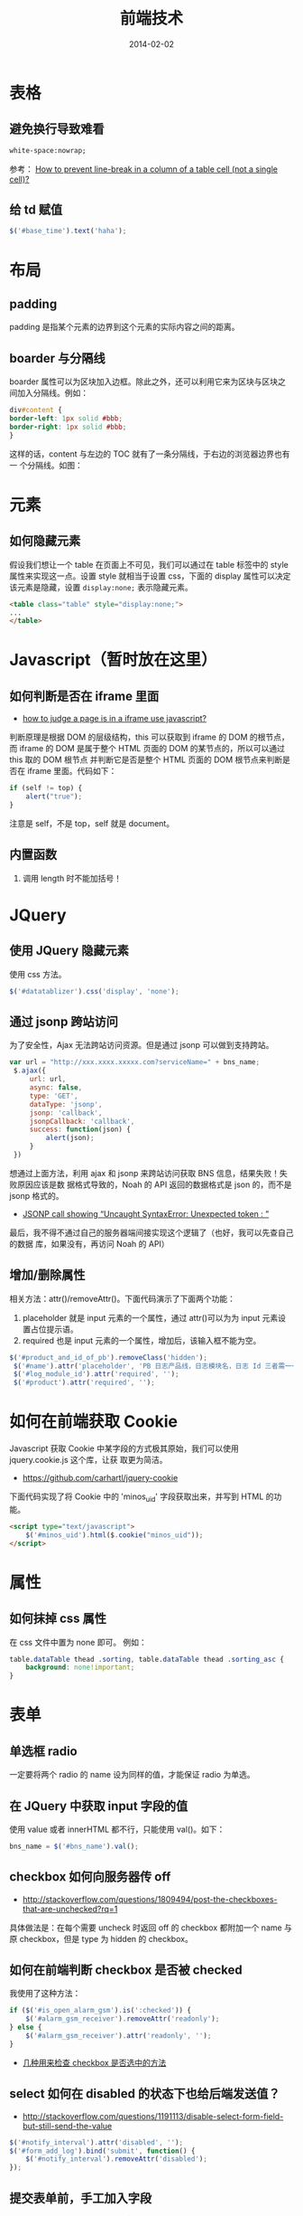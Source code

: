 #+TITLE: 前端技术
#+DATE: 2014-02-02
#+KEYWORDS: 前端

* 表格
** 避免换行导致难看
#+BEGIN_SRC html
white-space:nowrap; 
#+END_SRC

参考： [[http://stackoverflow.com/questions/1893751/how-to-prevent-line-break-in-a-column-of-a-table-cell-not-a-single-cell][How to prevent line-break in a column of a table cell (not a
single cell)?]]

** 给 td 赋值
#+BEGIN_SRC javascript
 $('#base_time').text('haha');
#+END_SRC
* 布局
** padding
padding 是指某个元素的边界到这个元素的实际内容之间的距离。
** boarder 与分隔线
boarder 属性可以为区块加入边框。除此之外，还可以利用它来为区块与区块之
间加入分隔线。例如：
#+BEGIN_SRC css
div#content {
border-left: 1px solid #bbb;                                                                    
border-right: 1px solid #bbb; 
}
#+END_SRC
这样的话，content 与左边的 TOC 就有了一条分隔线，于右边的浏览器边界也有一
个分隔线。如图：

[[../static/imgs/html/1.png]]

* 元素
** 如何隐藏元素
假设我们想让一个 table 在页面上不可见，我们可以通过在 table 标签中的 style
属性来实现这一点。设置 style 就相当于设置 css，下面的 display 属性可以决定
该元素是隐藏，设置 =display:none;= 表示隐藏元素。
#+BEGIN_SRC html
<table class="table" style="display:none;"> 
...
</table>
#+END_SRC

* Javascript（暂时放在这里）
** 如何判断是否在 iframe 里面
+ [[http://stackoverflow.com/questions/9996304/how-to-judge-a-page-is-in-a-iframe-use-javascript][how to judge a page is in a iframe use javascript?]]
判断原理是根据 DOM 的层级结构，this 可以获取到 iframe 的 DOM 的根节点，而
iframe 的 DOM 是属于整个 HTML 页面的 DOM 的某节点的，所以可以通过 this 取的 DOM 根节点
并判断它是否是整个 HTML 页面的 DOM 根节点来判断是否在 iframe 里面。代码如下：
#+BEGIN_SRC js
if (self != top) {
    alert("true");
}
#+END_SRC
注意是 self，不是 top，self 就是 document。
** 内置函数
1. 调用 length 时不能加括号！
   
* JQuery
** 使用 JQuery 隐藏元素
使用 css 方法。
#+BEGIN_SRC js
 $('#datatablizer').css('display', 'none');
#+END_SRC
** 通过 jsonp 跨站访问
为了安全性，Ajax 无法跨站访问资源。但是通过 jsonp 可以做到支持跨站。
#+BEGIN_SRC javascript
var url = "http://xxx.xxxx.xxxxx.com?serviceName=" + bns_name;
 $.ajax({
     url: url,
     async: false,
     type: 'GET',
     dataType: 'jsonp',
     jsonp: 'callback',
     jsonpCallback: 'callback',
     success: function(json) {
         alert(json);
     }
 })
#+END_SRC

想通过上面方法，利用 ajax 和 jsonp 来跨站访问获取 BNS 信息，结果失败！失败原因应该是数
据格式导致的，Noah 的 API 返回的数据格式是 json 的，而不是 jsonp 格式的。
+ [[http://stackoverflow.com/questions/19165925/jsonp-call-showing-uncaught-syntaxerror-unexpected-token][JSONP call showing “Uncaught SyntaxError: Unexpected token : ”]]
  
最后，我不得不通过自己的服务器端间接实现这个逻辑了（也好，我可以先查自己的数据
库，如果没有，再访问 Noah 的 API）

** 增加/删除属性
相关方法：attr()/removeAttr()。下面代码演示了下面两个功能：
1. placeholder 就是 input 元素的一个属性，通过 attr()可以为为 input 元素设置占位提示语。
2. required 也是 input 元素的一个属性，增加后，该输入框不能为空。

#+BEGIN_SRC javascript
$('#product_and_id_of_pb').removeClass('hidden');
 $('#name').attr('placeholder', 'PB 日志产品线，日志模块名，日志 Id 三者需一一对应');
 $('#log_module_id').attr('required', '');
 $('#product').attr('required', '');
#+END_SRC

* 如何在前端获取 Cookie
Javascript 获取 Cookie 中某字段的方式极其原始，我们可以使用 jquery.cookie.js 这个库，让获
取更为简洁。
+ [[https://github.com/carhartl/jquery-cookie]]

下面代码实现了将 Cookie 中的 'minos_uid' 字段获取出来，并写到 HTML 的功能。
#+BEGIN_SRC html
<script type="text/javascript">
    $('#minos_uid').html($.cookie("minos_uid"));
</script>
#+END_SRC

* 属性
** 如何抹掉 css 属性
在 css 文件中置为 none 即可。
例如：
#+BEGIN_SRC css
table.dataTable thead .sorting, table.dataTable thead .sorting_asc {
	background: none!important;
}
#+END_SRC

* 表单
** 单选框 radio
一定要将两个 radio 的 name 设为同样的值，才能保证 radio 为单选。
** 在 JQuery 中获取 input 字段的值
使用 value 或者 innerHTML 都不行，只能使用 val()。如下：
#+BEGIN_SRC javascript
bns_name = $('#bns_name').val();
#+END_SRC

** checkbox 如何向服务器传 off
+ [[http://stackoverflow.com/questions/1809494/post-the-checkboxes-that-are-unchecked?rq%3D1][http://stackoverflow.com/questions/1809494/post-the-checkboxes-that-are-unchecked?rq=1]]

具体做法是：在每个需要 uncheck 时返回 off 的 checkbox 都附加一个 name 与原 checkbox，但是
type 为 hidden 的 checkbox。

** 如何在前端判断 checkbox 是否被 checked
我使用了这种方法：
#+BEGIN_SRC javascript
if ($('#is_open_alarm_gsm').is(':checked')) {
    $('#alarm_gsm_receiver').removeAttr('readonly');
} else {
    $('#alarm_gsm_receiver').attr('readonly', '');
}
#+END_SRC

+ [[http://www.oschina.net/code/snippet_54100_2968][几种用来检查 checkbox 是否选中的方法]]

** select 如何在 disabled 的状态下也给后端发送值？
+ [[http://stackoverflow.com/questions/1191113/disable-select-form-field-but-still-send-the-value]]
#+BEGIN_SRC javascript
$('#notify_interval').attr('disabled', '');
$('#form_add_log').bind('submit', function() {
    $('#notify_interval').removeAttr('disabled');
});
#+END_SRC
** 提交表单前，手工加入字段
#+BEGIN_SRC javascript
 $('#edit_form').submit(function() {
    var post_data = $(this).serialize();
    post_data += '&edit_comparison=' + encodeURIComponent(window.edit_comparison);
    $.ajax({
        type: 'POST',
        url: '/edit/{{ log_config.log_module_id }}',
        data: post_data,
        success: function(data) {
            alert(data + '\n\n 点击 "确定" 刷新页面 ...');
            location.reload();
        },
        error: function(e) {
            alert('请求失败：' + JSON.stringify(e));
        }
    })
    return false;
})
#+END_SRC
要点：
1. 将表单 POST 到后台的数据格式是 k1=v1&k2=v2&....，通过 serialize() 函数可以转换
2. 各字段需要进行 URL encode，JS 的相关函数是：encodeURIComponent()

* window
** 简单地实现 confirm dialog <2016-08-20 六 23:52>
当用户点击一个按钮时，有时候需要提供给用户一个确认对话框。这个确认对话框可
以通过第三方库实现，也可以通过Bootstrap的Modal手工实现，不过感觉这些方式都
略显麻烦。

有一种一行代码实现确认对话框的魔法，那就是使用windows.confirm。示例如下：
#+BEGIN_SRC js
if (window.confirm('确定取消申购图书【' + book_title + '】？')) {
    $.post('{% url 'book:order_abandon' %}', {
        'order_id': order_id
    }, function(data) {
        alert(data.msg);
    });
}
#+END_SRC

* 问题记录
** href, button, type="submit" and POST
当我们想通过$.ajax()或$.post()等方式来向后端发起请求时，要保证发起该 JS 函数的元素
拥有 submit 的能力， +否则，浏览器会报出 *post canceled* 的错误。+

Wait，我想复现该场景时，发现不成功，即使用<a>元素，也能发起 POST/GET 成功。经过深
入的调查，发现 *罪魁祸首不是 submit 或 button，而是 href！* 
#+BEGIN_SRC html
<a href="" class="btn btn-danger btn-xs" onclick="DeleteLog({{ apply_log.id }})">删除</a></td>
<script type="text/javascript">
        function DeleteLog(id) {
            $.post("/log/delete", {'id': id}, function(result) {
            });
 }
 </script>
#+END_SRC

只要去掉 href=""，就能 POST/GET 成功。而浏览器报的 ~post canceled~ 的错误其实因为
这个 href，导致了 POST/GET 被取消掉了。

** JQuery 库文件加载不全问题
网站新上线一版后，发现部分依赖 JQuery 的功能不可用了，通过浏览器排查，发现是
jquery.js 加载不全，只加载到 3146 行就中断了，报的错误是 *Unexpected end of input*
。我 Google N 久，换了 N 个关键字都不管用。最后，我在 [[http://blog.163.com/wys8211@126/blog/static/3615333520105251450190/][解决 jQuery 无法在 Apache 上加载的
问题]] 一文中发现 ~然后清空所有浏览器缓存~ 这个词，给了我灵感，于是我按住 control 强
制刷新了页面，发现 jquery.js 终于能加载完成，问题解决。

问题原因： *浏览器缓存！！！*

